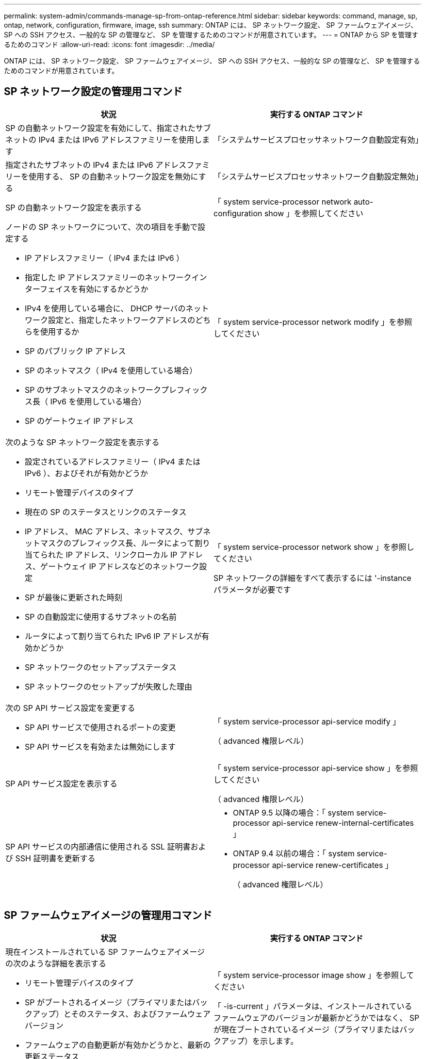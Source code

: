 ---
permalink: system-admin/commands-manage-sp-from-ontap-reference.html 
sidebar: sidebar 
keywords: command, manage, sp, ontap, network, configuration, firmware, image, ssh 
summary: ONTAP には、 SP ネットワーク設定、 SP ファームウェアイメージ、 SP への SSH アクセス、一般的な SP の管理など、 SP を管理するためのコマンドが用意されています。 
---
= ONTAP から SP を管理するためのコマンド
:allow-uri-read: 
:icons: font
:imagesdir: ../media/


[role="lead"]
ONTAP には、 SP ネットワーク設定、 SP ファームウェアイメージ、 SP への SSH アクセス、一般的な SP の管理など、 SP を管理するためのコマンドが用意されています。



== SP ネットワーク設定の管理用コマンド

|===
| 状況 | 実行する ONTAP コマンド 


 a| 
SP の自動ネットワーク設定を有効にして、指定されたサブネットの IPv4 または IPv6 アドレスファミリーを使用します
 a| 
「システムサービスプロセッサネットワーク自動設定有効」



 a| 
指定されたサブネットの IPv4 または IPv6 アドレスファミリーを使用する、 SP の自動ネットワーク設定を無効にする
 a| 
「システムサービスプロセッサネットワーク自動設定無効」



 a| 
SP の自動ネットワーク設定を表示する
 a| 
「 system service-processor network auto-configuration show 」を参照してください



 a| 
ノードの SP ネットワークについて、次の項目を手動で設定する

* IP アドレスファミリー（ IPv4 または IPv6 ）
* 指定した IP アドレスファミリーのネットワークインターフェイスを有効にするかどうか
* IPv4 を使用している場合に、 DHCP サーバのネットワーク設定と、指定したネットワークアドレスのどちらを使用するか
* SP のパブリック IP アドレス
* SP のネットマスク（ IPv4 を使用している場合）
* SP のサブネットマスクのネットワークプレフィックス長（ IPv6 を使用している場合）
* SP のゲートウェイ IP アドレス

 a| 
「 system service-processor network modify 」を参照してください



 a| 
次のような SP ネットワーク設定を表示する

* 設定されているアドレスファミリー（ IPv4 または IPv6 ）、およびそれが有効かどうか
* リモート管理デバイスのタイプ
* 現在の SP のステータスとリンクのステータス
* IP アドレス、 MAC アドレス、ネットマスク、サブネットマスクのプレフィックス長、ルータによって割り当てられた IP アドレス、リンクローカル IP アドレス、ゲートウェイ IP アドレスなどのネットワーク設定
* SP が最後に更新された時刻
* SP の自動設定に使用するサブネットの名前
* ルータによって割り当てられた IPv6 IP アドレスが有効かどうか
* SP ネットワークのセットアップステータス
* SP ネットワークのセットアップが失敗した理由

 a| 
「 system service-processor network show 」を参照してください

SP ネットワークの詳細をすべて表示するには '-instance パラメータが必要です



 a| 
次の SP API サービス設定を変更する

* SP API サービスで使用されるポートの変更
* SP API サービスを有効または無効にします

 a| 
「 system service-processor api-service modify 」

（ advanced 権限レベル）



 a| 
SP API サービス設定を表示する
 a| 
「 system service-processor api-service show 」を参照してください

（ advanced 権限レベル）



 a| 
SP API サービスの内部通信に使用される SSL 証明書および SSH 証明書を更新する
 a| 
* ONTAP 9.5 以降の場合：「 system service-processor api-service renew-internal-certificates 」
* ONTAP 9.4 以前の場合：「 system service-processor api-service renew-certificates 」
+
（ advanced 権限レベル）



|===


== SP ファームウェアイメージの管理用コマンド

|===
| 状況 | 実行する ONTAP コマンド 


 a| 
現在インストールされている SP ファームウェアイメージの次のような詳細を表示する

* リモート管理デバイスのタイプ
* SP がブートされるイメージ（プライマリまたはバックアップ）とそのステータス、およびファームウェアバージョン
* ファームウェアの自動更新が有効かどうかと、最新の更新ステータス

 a| 
「 system service-processor image show 」を参照してください

「 -is-current 」パラメータは、インストールされているファームウェアのバージョンが最新かどうかではなく、 SP が現在ブートされているイメージ（プライマリまたはバックアップ）を示します。



 a| 
SP の自動ファームウェア更新を有効または無効にします
 a| 
「システムサービス - プロセッサイメージの変更」

デフォルトでは、 SP ファームウェアは、 ONTAP の更新時、または SP ファームウェアの新しいバージョンを手動でダウンロードしたときに、自動で更新されます。自動更新を無効にすると、 ONTAP イメージと SP ファームウェアイメージの組み合わせが最適でなくなる、または無効になる場合があるため、無効にしないことを推奨します。



 a| 
ノードに SP ファームウェアイメージを手動でダウンロードする
 a| 
「システムノードイメージ取得」

[NOTE]
====
「 system node image 」コマンドを実行する前に、権限レベルを advanced （「 set -privilege advanced 」）に設定し、続行するよう求められたら「 * y * 」と入力する必要があります。

====
SP ファームウェアイメージは ONTAP に同梱されています。ONTAP に同梱されている SP ファームウェアとは異なるバージョンを使用する場合を除き、 SP ファームウェアを手動でダウンロードする必要はありません。



 a| 
ONTAP からトリガーされた最新の SP ファームウェア更新に関し、以下を含むステータスを表示する

* 最新の SP ファームウェア更新の開始時刻と終了時刻
* 更新が進行中かどうかと、進行状況

 a| 
「 system service-processor image update-progress show 」を参照してください

|===


== SP への SSH アクセスを管理するためのコマンド

|===
| 状況 | 実行する ONTAP コマンド 


 a| 
指定した IP アドレスにのみ SP へのアクセスを許可します
 a| 
「 system service-processor ssh add-allowed-addresses 」のように指定します



 a| 
指定した IP アドレスに対して SP へのアクセスを禁止します
 a| 
「 system service-processor ssh remove-allowed-addresses 」のようになりました



 a| 
SP にアクセスできる IP アドレスを表示する
 a| 
「 system service-processor ssh show 」を参照してください

|===


== 一般的な SP 管理用コマンド

|===
| 状況 | 実行する ONTAP コマンド 


 a| 
次のような SP の一般情報を表示する

* リモート管理デバイスのタイプ
* 現在の SP のステータス
* SP ネットワークが設定されているかどうか
* パブリック IP アドレスや MAC アドレスなどのネットワーク情報
* SP ファームウェアのバージョンと Intelligent Platform Management Interface （ IPMI ）のバージョン
* SP ファームウェアの自動更新が有効になっているかどうか

 a| 
'system service-processor show' 完全な SP 情報の表示には '-instance パラメータが必要です



 a| 
ノードでSPをリブートします
 a| 
「 system service-processor reboot-sp 」を参照してください



 a| 
指定したノードから収集された SP ログファイルを含む AutoSupport メッセージを生成して送信します
 a| 
'system node AutoSupport invoke-splog'



 a| 
収集元の各ノードにある SP ログファイルのシーケンス番号など、クラスタ内で収集された SP ログファイルの割り当てマップを表示する
 a| 
「 system service-processor log show-allocations 」

|===
.関連情報
http://docs.netapp.com/ontap-9/topic/com.netapp.doc.dot-cm-cmpr/GUID-5CB10C70-AC11-41C0-8C16-B4D0DF916E9B.html["ONTAP 9コマンド"^]
